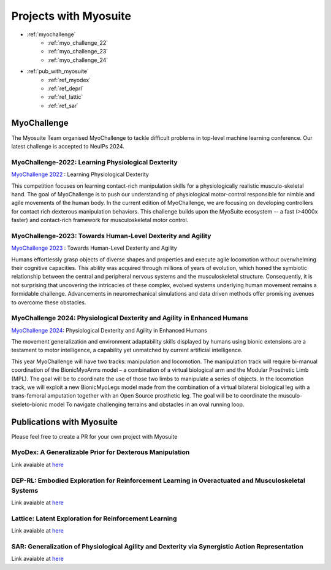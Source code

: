 Projects with Myosuite
#########################################

.. _projects:

* :ref:`myochallenge`
    * :ref:`myo_challenge_22`
    * :ref:`myo_challenge_23`
    * :ref:`myo_challenge_24`
* :ref:`pub_with_myosuite`
    * :ref:`ref_myodex`
    * :ref:`ref_deprl`
    * :ref:`ref_lattic`
    * :ref:`ref_sar`


.. _myochallenge:

MyoChallenge
========================================
The Myosuite Team organised MyoChallenge to tackle difficult problems in top-level machine learning conference.
Our latest challenge is accepted to NeuIPs 2024.

.. _myo_challenge_22:

MyoChallenge-2022: Learning Physiological Dexterity
++++++++++++++++++++++++++++++++++++++++++++++++++++++++++++++++++

`MyoChallenge 2022 <https://sites.google.com/view/myochallenge>`__ : Learning Physiological Dexterity

This competition focuses on learning contact-rich manipulation skills for a physiologically 
realistic musculo-skeletal hand. The goal of MyoChallenge is to push our understanding of physiological motor-control responsible
for nimble and agile movements of the human body. In the current edition of MyoChallenge, 
we are focusing on developing controllers for contact rich dexterous manipulation behaviors. 
This challenge builds upon the MyoSuite ecosystem -- a fast (>4000x faster) and contact-rich framework 
for musculoskeletal motor control. 



.. _myo_challenge_23:

MyoChallenge-2023: Towards Human-Level Dexterity and Agility
++++++++++++++++++++++++++++++++++++++++++++++++++++++++++++++++++++

`MyoChallenge 2023 <https://sites.google.com/view/myosuite/myochallenge/myochallenge-2023>`__ : Towards Human-Level Dexterity and Agility

Humans effortlessly grasp objects of diverse shapes and properties and execute 
agile locomotion without overwhelming their cognitive capacities. This ability was acquired 
through millions of years of evolution, which honed the symbiotic relationship between the central and 
peripheral nervous systems and the musculoskeletal structure. Consequently, it is not surprising that 
uncovering the intricacies of these complex, evolved systems underlying human movement remains a formidable 
challenge. Advancements in neuromechanical simulations and data driven methods offer promising avenues to 
overcome these obstacles. 

.. _myo_challenge_24:


MyoChallenge 2024: Physiological Dexterity and Agility in Enhanced Humans
++++++++++++++++++++++++++++++++++++++++++++++++++++++++++++++++++++++++++++++++++++++++++++++++++++++++++


`MyoChallenge 2024 <https://sites.google.com/view/myosuite/myochallenge/myochallenge-2024>`__: Physiological Dexterity and Agility in Enhanced Humans

The movement generalization and environment adaptability skills displayed by humans using bionic extensions are
a testament to motor intelligence, a capability yet unmatched by current artificial intelligence. 

This year MyoChallenge will have two tracks: manipulation and locomotion. The manipulation track will require bi-manual
coordination of the BionicMyoArms model – a combination of a virtual biological arm and the Modular Prosthetic Limb (MPL).
The goal will be to coordinate the use of those two limbs to manipulate a series of objects. In the locomotion track, we will
exploit a new BionicMyoLegs model made from the combination of a virtual bilateral biological leg with a trans-femoral
amputation together with an Open Source prosthetic leg. The goal will be to coordinate the musculo-skeleto-bionic model To 
navigate challenging terrains and obstacles in an oval running loop.


.. _pub_with_myosuite:

Publications with Myosuite
========================================


Please feel free to create a PR for your own project with Myosuite

.. _ref_myodex:

MyoDex: A Generalizable Prior for Dexterous Manipulation
++++++++++++++++++++++++++++++++++++++++++++++++++++++++++++++++++++++

Link avaiable at `here <https://sites.google.com/view/myodex>`__



.. _ref_deprl:

DEP-RL: Embodied Exploration for Reinforcement Learning in Overactuated and Musculoskeletal Systems
++++++++++++++++++++++++++++++++++++++++++++++++++++++++++++++++++++++++++++++++++++++++++++++++++++++++++++++++++

Link avaiable at `here <https://github.com/martius-lab/depRL>`__



.. _ref_lattic:

Lattice: Latent Exploration for Reinforcement Learning
++++++++++++++++++++++++++++++++++++++++++++++++++++++++++++++++++++++

Link avaiable at `here <https://github.com/amathislab/lattice>`__



.. _ref_sar:

SAR: Generalization of Physiological Agility and Dexterity via Synergistic Action Representation
++++++++++++++++++++++++++++++++++++++++++++++++++++++++++++++++++++++++++++++++++++++++++++++++++++++++++++++++++


Link avaiable at `here <https://sites.google.com/view/sar-rl>`__

